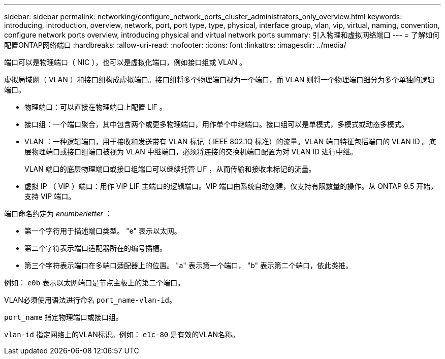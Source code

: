 ---
sidebar: sidebar 
permalink: networking/configure_network_ports_cluster_administrators_only_overview.html 
keywords: introducing, introduction, overview, network, port, port type, type, physical, interface group, vlan, vip, virtual, naming, convention, configure network ports overview, introducing physical and virtual network ports 
summary: 引入物理和虚拟网络端口 
---
= 了解如何配置ONTAP网络端口
:hardbreaks:
:allow-uri-read: 
:nofooter: 
:icons: font
:linkattrs: 
:imagesdir: ../media/


[role="lead"]
端口可以是物理端口（ NIC ），也可以是虚拟化端口，例如接口组或 VLAN 。

虚拟局域网（ VLAN ）和接口组构成虚拟端口。接口组将多个物理端口视为一个端口，而 VLAN 则将一个物理端口细分为多个单独的逻辑端口。

* 物理端口：可以直接在物理端口上配置 LIF 。
* 接口组：一个端口聚合，其中包含两个或更多物理端口，用作单个中继端口。接口组可以是单模式，多模式或动态多模式。
* VLAN ：一种逻辑端口，用于接收和发送带有 VLAN 标记（ IEEE 802.1Q 标准）的流量。VLAN 端口特征包括端口的 VLAN ID 。底层物理端口或接口组端口被视为 VLAN 中继端口，必须将连接的交换机端口配置为对 VLAN ID 进行中继。
+
VLAN 端口的底层物理端口或接口组端口可以继续托管 LIF ，从而传输和接收未标记的流量。

* 虚拟 IP （ VIP ）端口：用作 VIP LIF 主端口的逻辑端口。VIP 端口由系统自动创建，仅支持有限数量的操作。从 ONTAP 9.5 开始，支持 VIP 端口。


端口命名约定为 _enumberletter_ ：

* 第一个字符用于描述端口类型。
"e" 表示以太网。
* 第二个字符表示端口适配器所在的编号插槽。
* 第三个字符表示端口在多端口适配器上的位置。
"a" 表示第一个端口， "b" 表示第二个端口，依此类推。


例如： `e0b` 表示以太网端口是节点主板上的第二个端口。

VLAN必须使用语法进行命名 `port_name-vlan-id`。

`port_name` 指定物理端口或接口组。

`vlan-id` 指定网络上的VLAN标识。例如： `e1c-80` 是有效的VLAN名称。

